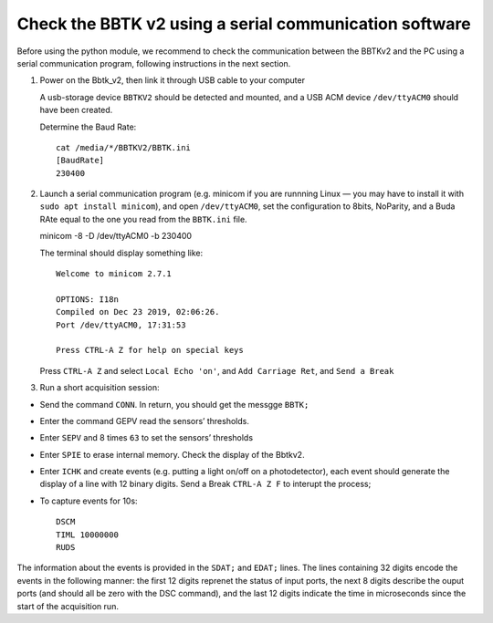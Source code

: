 Check the BBTK v2 using a serial communication software
=======================================================

Before using the python module, we recommend to check the communication
between the BBTKv2 and the PC using a serial communication program,
following instructions in the next section.

1. Power on the Bbtk_v2, then link it through USB cable to your computer

   A usb-storage device ``BBTKV2`` should be detected and mounted, and a
   USB ACM device ``/dev/ttyACM0`` should have been created.

   Determine the Baud Rate::

       cat /media/*/BBTKV2/BBTK.ini 
       [BaudRate]
       230400

2. Launch a serial communication program (e.g. minicom if you are
   runnning Linux — you may have to install it with
   ``sudo apt install minicom``), and open ``/dev/ttyACM0``, set the
   configuration to 8bits, NoParity, and a Buda RAte equal to the one
   you read from the ``BBTK.ini`` file.

   minicom -8 -D /dev/ttyACM0 -b 230400

   The terminal should display something like::


       Welcome to minicom 2.7.1                                                                             

       OPTIONS: I18n                                                                                        
       Compiled on Dec 23 2019, 02:06:26.                                                                   
       Port /dev/ttyACM0, 17:31:53                                                                          

       Press CTRL-A Z for help on special keys                                                              

   Press ``CTRL-A Z`` and select ``Local Echo 'on'``, and
   ``Add Carriage Ret``, and ``Send a Break``

3. Run a short acquisition session:

-  Send the command ``CONN``. In return, you should get the messgge
   ``BBTK;``

-  Enter the command GEPV read the sensors’ thresholds.

-  Enter ``SEPV`` and 8 times ``63`` to set the sensors’ thresholds

-  Enter ``SPIE`` to erase internal memory. Check the display of the
   Bbtkv2.

-  Enter ``ICHK`` and create events (e.g. putting a light on/off on a
   photodetector), each event should generate the display of a line with
   12 binary digits. Send a Break ``CTRL-A Z F`` to interupt the
   process;

-  To capture events for 10s::
   
       DSCM
       TIML 10000000
       RUDS

.. image:: images/bbtkv2_minicom.png

The information about the events is provided in the ``SDAT;`` and
``EDAT;`` lines. The lines containing 32 digits encode the events in the
following manner: the first 12 digits reprenet the status of input
ports, the next 8 digits describe the ouput ports (and should all be
zero with the DSC command), and the last 12 digits indicate the time in
microseconds since the start of the acquisition run.

